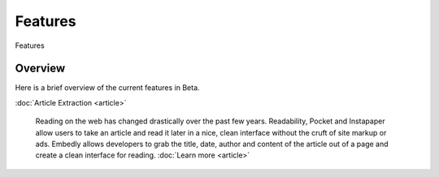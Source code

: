 Features
========

Features

Overview
--------
Here is a brief overview of the current features in Beta.

:doc:`Article Extraction <article>`

  Reading on the web has changed drastically over the past few years.
  Readability, Pocket and Instapaper allow users to take an article and read it
  later in a nice, clean interface without the cruft of site markup or ads.
  Embedly allows developers to grab the title, date, author and content of the
  article out of a page and create a clean interface for reading.
  :doc:`Learn more <article>`
